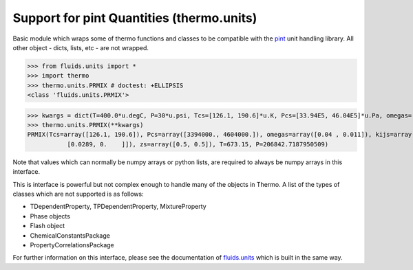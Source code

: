 Support for pint Quantities (thermo.units)
=============================================

Basic module which wraps some of thermo functions and classes to be compatible with the
`pint <https://github.com/hgrecco/pint>`_ unit handling library.
All other object - dicts, lists, etc - are not wrapped. 

>>> from fluids.units import *
>>> import thermo
>>> thermo.units.PRMIX # doctest: +ELLIPSIS
<class 'fluids.units.PRMIX'>

>>> kwargs = dict(T=400.0*u.degC, P=30*u.psi, Tcs=[126.1, 190.6]*u.K, Pcs=[33.94E5, 46.04E5]*u.Pa, omegas=[0.04, 0.011]*u.dimensionless, zs=[0.5, 0.5]*u.dimensionless, kijs=[[0.0, 0.0289], [0.0289, 0.0]]*u.dimensionless)
>>> thermo.units.PRMIX(**kwargs)
PRMIX(Tcs=array([126.1, 190.6]), Pcs=array([3394000., 4604000.]), omegas=array([0.04 , 0.011]), kijs=array([[0.    , 0.0289],
           [0.0289, 0.    ]]), zs=array([0.5, 0.5]), T=673.15, P=206842.7187950509)

Note that values which can normally be numpy arrays or python lists, are required to always be numpy arrays in this interface.

This is interface is powerful but not complex enough to handle many of the objects in Thermo. A list of the types of classes which are not supported is as follows:

* TDependentProperty, TPDependentProperty, MixtureProperty
* Phase objects
* Flash object
* ChemicalConstantsPackage
* PropertyCorrelationsPackage

For further information on this interface, please see the documentation of `fluids.units <https://fluids.readthedocs.io/fluids.units.html>`_ which is built in the same way.